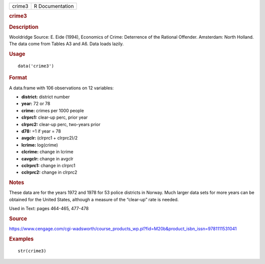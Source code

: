 .. container::

   .. container::

      ====== ===============
      crime3 R Documentation
      ====== ===============

      .. rubric:: crime3
         :name: crime3

      .. rubric:: Description
         :name: description

      Wooldridge Source: E. Eide (1994), Economics of Crime: Deterrence
      of the Rational Offender. Amsterdam: North Holland. The data come
      from Tables A3 and A6. Data loads lazily.

      .. rubric:: Usage
         :name: usage

      ::

         data('crime3')

      .. rubric:: Format
         :name: format

      A data.frame with 106 observations on 12 variables:

      -  **district:** district number

      -  **year:** 72 or 78

      -  **crime:** crimes per 1000 people

      -  **clrprc1:** clear-up perc, prior year

      -  **clrprc2:** clear-up perc, two-years prior

      -  **d78:** =1 if year = 78

      -  **avgclr:** (clrprc1 + clrprc2)/2

      -  **lcrime:** log(crime)

      -  **clcrime:** change in lcrime

      -  **cavgclr:** change in avgclr

      -  **cclrprc1:** change in clrprc1

      -  **cclrprc2:** change in clrprc2

      .. rubric:: Notes
         :name: notes

      These data are for the years 1972 and 1978 for 53 police districts
      in Norway. Much larger data sets for more years can be obtained
      for the United States, although a measure of the “clear-up” rate
      is needed.

      Used in Text: pages 464-465, 477-478

      .. rubric:: Source
         :name: source

      https://www.cengage.com/cgi-wadsworth/course_products_wp.pl?fid=M20b&product_isbn_issn=9781111531041

      .. rubric:: Examples
         :name: examples

      ::

          str(crime3)
